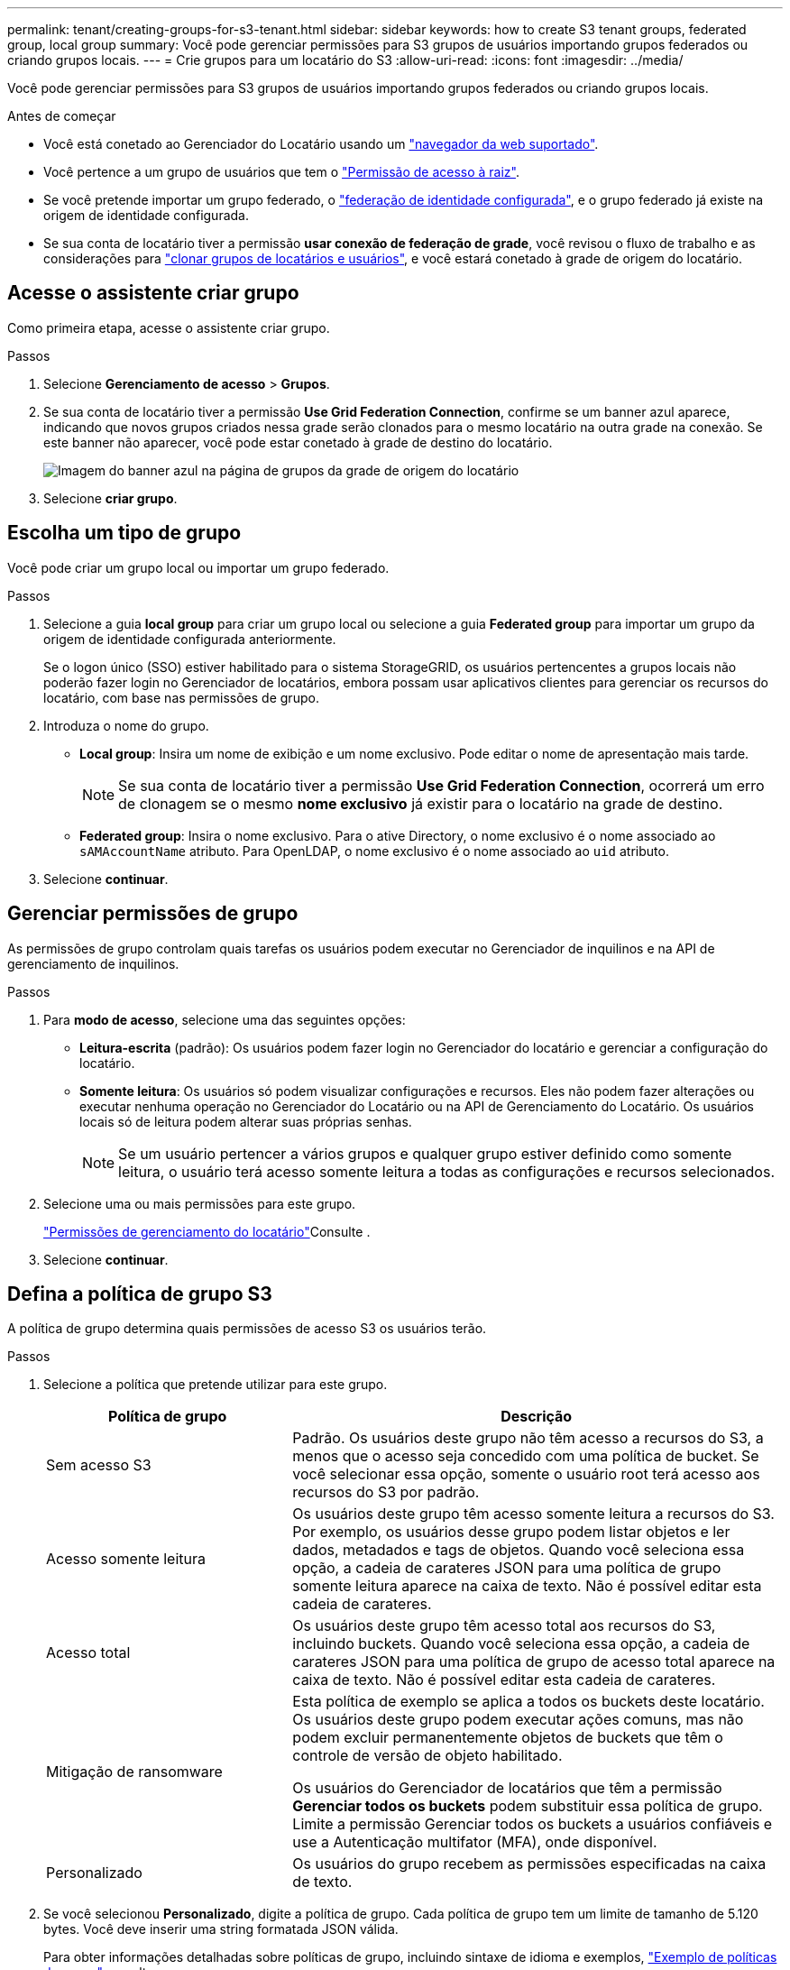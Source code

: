 ---
permalink: tenant/creating-groups-for-s3-tenant.html 
sidebar: sidebar 
keywords: how to create S3 tenant groups, federated group, local group 
summary: Você pode gerenciar permissões para S3 grupos de usuários importando grupos federados ou criando grupos locais. 
---
= Crie grupos para um locatário do S3
:allow-uri-read: 
:icons: font
:imagesdir: ../media/


[role="lead"]
Você pode gerenciar permissões para S3 grupos de usuários importando grupos federados ou criando grupos locais.

.Antes de começar
* Você está conetado ao Gerenciador do Locatário usando um link:../admin/web-browser-requirements.html["navegador da web suportado"].
* Você pertence a um grupo de usuários que tem o link:tenant-management-permissions.html["Permissão de acesso à raiz"].
* Se você pretende importar um grupo federado, o link:using-identity-federation.html["federação de identidade configurada"], e o grupo federado já existe na origem de identidade configurada.
* Se sua conta de locatário tiver a permissão *usar conexão de federação de grade*, você revisou o fluxo de trabalho e as considerações para link:grid-federation-account-clone.html["clonar grupos de locatários e usuários"], e você estará conetado à grade de origem do locatário.




== Acesse o assistente criar grupo

Como primeira etapa, acesse o assistente criar grupo.

.Passos
. Selecione *Gerenciamento de acesso* > *Grupos*.
. Se sua conta de locatário tiver a permissão *Use Grid Federation Connection*, confirme se um banner azul aparece, indicando que novos grupos criados nessa grade serão clonados para o mesmo locatário na outra grade na conexão. Se este banner não aparecer, você pode estar conetado à grade de destino do locatário.
+
image::../media/grid-federation-tenant-group-banner.png[Imagem do banner azul na página de grupos da grade de origem do locatário]

. Selecione *criar grupo*.




== Escolha um tipo de grupo

Você pode criar um grupo local ou importar um grupo federado.

.Passos
. Selecione a guia *local group* para criar um grupo local ou selecione a guia *Federated group* para importar um grupo da origem de identidade configurada anteriormente.
+
Se o logon único (SSO) estiver habilitado para o sistema StorageGRID, os usuários pertencentes a grupos locais não poderão fazer login no Gerenciador de locatários, embora possam usar aplicativos clientes para gerenciar os recursos do locatário, com base nas permissões de grupo.

. Introduza o nome do grupo.
+
** *Local group*: Insira um nome de exibição e um nome exclusivo. Pode editar o nome de apresentação mais tarde.
+

NOTE: Se sua conta de locatário tiver a permissão *Use Grid Federation Connection*, ocorrerá um erro de clonagem se o mesmo *nome exclusivo* já existir para o locatário na grade de destino.

** *Federated group*: Insira o nome exclusivo. Para o ative Directory, o nome exclusivo é o nome associado ao `sAMAccountName` atributo. Para OpenLDAP, o nome exclusivo é o nome associado ao `uid` atributo.


. Selecione *continuar*.




== Gerenciar permissões de grupo

As permissões de grupo controlam quais tarefas os usuários podem executar no Gerenciador de inquilinos e na API de gerenciamento de inquilinos.

.Passos
. Para *modo de acesso*, selecione uma das seguintes opções:
+
** *Leitura-escrita* (padrão): Os usuários podem fazer login no Gerenciador do locatário e gerenciar a configuração do locatário.
** *Somente leitura*: Os usuários só podem visualizar configurações e recursos. Eles não podem fazer alterações ou executar nenhuma operação no Gerenciador do Locatário ou na API de Gerenciamento do Locatário. Os usuários locais só de leitura podem alterar suas próprias senhas.
+

NOTE: Se um usuário pertencer a vários grupos e qualquer grupo estiver definido como somente leitura, o usuário terá acesso somente leitura a todas as configurações e recursos selecionados.



. Selecione uma ou mais permissões para este grupo.
+
link:../tenant/tenant-management-permissions.html["Permissões de gerenciamento do locatário"]Consulte .

. Selecione *continuar*.




== Defina a política de grupo S3

A política de grupo determina quais permissões de acesso S3 os usuários terão.

.Passos
. Selecione a política que pretende utilizar para este grupo.
+
[cols="1a,2a"]
|===
| Política de grupo | Descrição 


 a| 
Sem acesso S3
 a| 
Padrão. Os usuários deste grupo não têm acesso a recursos do S3, a menos que o acesso seja concedido com uma política de bucket. Se você selecionar essa opção, somente o usuário root terá acesso aos recursos do S3 por padrão.



 a| 
Acesso somente leitura
 a| 
Os usuários deste grupo têm acesso somente leitura a recursos do S3. Por exemplo, os usuários desse grupo podem listar objetos e ler dados, metadados e tags de objetos. Quando você seleciona essa opção, a cadeia de carateres JSON para uma política de grupo somente leitura aparece na caixa de texto. Não é possível editar esta cadeia de carateres.



 a| 
Acesso total
 a| 
Os usuários deste grupo têm acesso total aos recursos do S3, incluindo buckets. Quando você seleciona essa opção, a cadeia de carateres JSON para uma política de grupo de acesso total aparece na caixa de texto. Não é possível editar esta cadeia de carateres.



 a| 
Mitigação de ransomware
 a| 
Esta política de exemplo se aplica a todos os buckets deste locatário. Os usuários deste grupo podem executar ações comuns, mas não podem excluir permanentemente objetos de buckets que têm o controle de versão de objeto habilitado.

Os usuários do Gerenciador de locatários que têm a permissão *Gerenciar todos os buckets* podem substituir essa política de grupo. Limite a permissão Gerenciar todos os buckets a usuários confiáveis e use a Autenticação multifator (MFA), onde disponível.



 a| 
Personalizado
 a| 
Os usuários do grupo recebem as permissões especificadas na caixa de texto.

|===
. Se você selecionou *Personalizado*, digite a política de grupo. Cada política de grupo tem um limite de tamanho de 5.120 bytes. Você deve inserir uma string formatada JSON válida.
+
Para obter informações detalhadas sobre políticas de grupo, incluindo sintaxe de idioma e exemplos, link:../s3/example-group-policies.html["Exemplo de políticas de grupo"]consulte .

. Se estiver criando um grupo local, selecione *continuar*. Se você estiver criando um grupo federado, selecione *criar grupo* e *concluir*.




== Adicionar utilizadores (apenas grupos locais)

Você pode salvar o grupo sem adicionar usuários ou, opcionalmente, adicionar usuários locais que já existem.


NOTE: Se sua conta de locatário tiver a permissão *usar conexão de federação de grade*, os usuários selecionados ao criar um grupo local na grade de origem não serão incluídos quando o grupo for clonado para a grade de destino. Por esse motivo, não selecione usuários quando você criar o grupo. Em vez disso, selecione o grupo quando você criar os usuários.

.Passos
. Opcionalmente, selecione um ou mais usuários locais para este grupo.
. Selecione *criar grupo* e *concluir*.
+
O grupo criado aparece na lista de grupos.

+
Se sua conta de locatário tiver a permissão *usar conexão de federação de grade* e você estiver na grade de origem do locatário, o novo grupo será clonado para a grade de destino do locatário. *Success* aparece como *status de clonagem* na seção Visão geral da página de detalhes do grupo.


